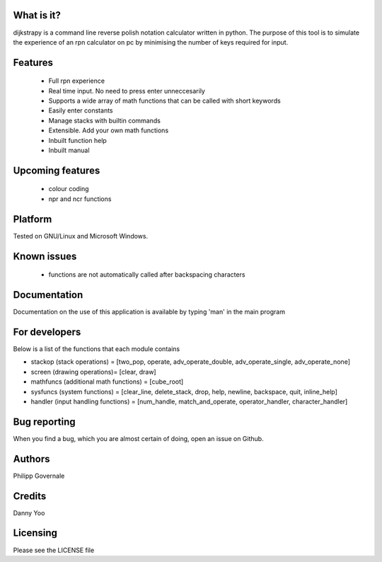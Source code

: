 What is it?
----------

dijkstrapy is a command line reverse polish notation calculator written in python. The purpose of this tool
is to simulate the experience of an rpn calculator on pc by minimising the number of keys required for input.

Features
-------

  - Full rpn experience
  - Real time input. No need to press enter unneccesarily
  - Supports a wide array of math functions that can be called with short keywords
  - Easily enter constants
  - Manage stacks with builtin commands
  - Extensible. Add your own math functions
  - Inbuilt function help
  - Inbuilt manual

Upcoming features
-----------------

  - colour coding
  - npr and ncr functions

Platform
--------

Tested on GNU/Linux and Microsoft Windows.

Known issues
------------

  - functions are not automatically called after backspacing characters

Documentation
-------------

Documentation on the use of this application is available by typing 'man' in the main program

For developers
-------------

Below is a list of the functions that each module contains

- stackop (stack operations) = [two_pop, operate, adv_operate_double, adv_operate_single, adv_operate_none]
- screen (drawing operations)= [clear, draw]
- mathfuncs (additional math functions) = [cube_root]
- sysfuncs (system functions) = [clear_line, delete_stack, drop, help, newline, backspace, quit, inline_help]
- handler (input handling functions) = [num_handle, match_and_operate, operator_handler, character_handler]

Bug reporting
------------

When you find a bug, which you are almost certain of doing, open an issue on Github.

Authors
-------

Philipp Governale

Credits
-------

Danny Yoo

Licensing
---------

Please see the LICENSE file
